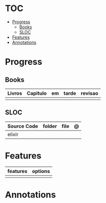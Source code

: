 #+TILE: Elixir - Study Annotations

* TOC
  :PROPERTIES:
  :TOC:      :include all :depth 2 :ignore this
  :END:
:CONTENTS:
- [[#progress][Progress]]
  - [[#books][Books]]
  - [[#sloc][SLOC]]
- [[#features][Features]]
- [[#annotations][Annotations]]
:END:
* Progress
** Books
   | Livros | Capitulo | em | tarde | revisao |
   |--------+----------+----+-------+---------|
   |        |          |    |       |         |
** SLOC
   | Source Code | folder | file | @ |
   |-------------+--------+------+---|
   | elixir      |        |      |   |

* Features
  | features | options |
  |----------+---------|
  |          |         |
* Annotations
